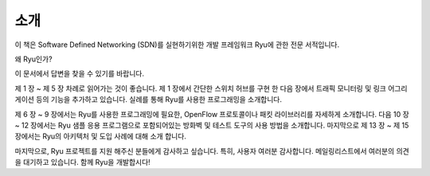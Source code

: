 .. rst-class:: unnumbered

소개
====


이 책은 Software Defined Networking (SDN)를 실현하기위한 개발 프레임워크 
Ryu에 관한 전문 서적입니다.

왜 Ryu인가?

이 문서에서 답변을 찾을 수 있기를 바랍니다.

제 1 장 ~ 제 5 장 차례로 읽어가는 것이 좋습니다. 제 1 장에서 간단한 스위치 
허브를 구현 한 다음 장에서 트래픽 모니터링 및 링크 어그리게이션 등의 기능을 
추가하고 있습니다. 실례를 통해 Ryu를 사용한 프로그래밍을 소개합니다.

제 6 장 ~ 9 장에서는 Ryu를 사용한 프로그래밍에 필요한, OpenFlow 프로토콜이나 
패킷 라이브러리를 자세하게 소개합니다. 다음 10 장 ~ 12 장에서는 Ryu 샘플 
응용 프로그램으로 포함되어있는 방화벽 및 테스트 도구의 사용 방법을 소개합니다. 
마지막으로 제 13 장 ~ 제 15 장에서는 Ryu의 아키텍처 및 도입 사례에 대해 소개
합니다.

마지막으로, Ryu 프로젝트를 지원 해주신 분들에게 감사하고 싶습니다. 특히,
사용자 여러분 감사합니다. 메일링리스트에서 여러분의 의견을 대기하고 있습니다.
함께 Ryu을 개발합시다!
